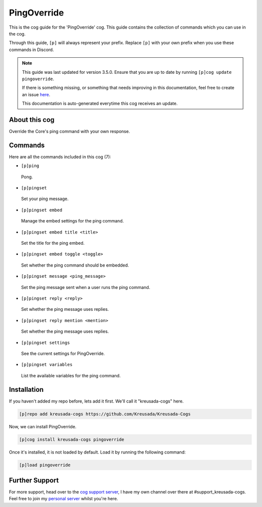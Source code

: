 .. _pingoverride:

============
PingOverride
============

This is the cog guide for the 'PingOverride' cog. This guide
contains the collection of commands which you can use in the cog.

Through this guide, ``[p]`` will always represent your prefix. Replace
``[p]`` with your own prefix when you use these commands in Discord.

.. note::

    This guide was last updated for version 3.5.0. Ensure
    that you are up to date by running ``[p]cog update pingoverride``.

    If there is something missing, or something that needs improving
    in this documentation, feel free to create an issue `here <https://github.com/Kreusada/Kreusada-Cogs/issues>`_.

    This documentation is auto-generated everytime this cog receives an update.

--------------
About this cog
--------------

Override the Core's ping command with your own response.

--------
Commands
--------

Here are all the commands included in this cog (7):

* ``[p]ping``
 Pong.
* ``[p]pingset``
 Set your ping message.
* ``[p]pingset embed``
 Manage the embed settings for the ping command.
* ``[p]pingset embed title <title>``
 Set the title for the ping embed.
* ``[p]pingset embed toggle <toggle>``
 Set whether the ping command should be embedded.
* ``[p]pingset message <ping_message>``
 Set the ping message sent when a user runs the ping command.
* ``[p]pingset reply <reply>``
 Set whether the ping message uses replies.
* ``[p]pingset reply mention <mention>``
 Set whether the ping message uses replies.
* ``[p]pingset settings``
 See the current settings for PingOverride.
* ``[p]pingset variables``
 List the available variables for the ping command.

------------
Installation
------------

If you haven't added my repo before, lets add it first. We'll call it
"kreusada-cogs" here.

.. code-block:: ini

    [p]repo add kreusada-cogs https://github.com/Kreusada/Kreusada-Cogs

Now, we can install PingOverride.

.. code-block:: ini

    [p]cog install kreusada-cogs pingoverride

Once it's installed, it is not loaded by default. Load it by running the following
command:

.. code-block:: ini

    [p]load pingoverride

---------------
Further Support
---------------

For more support, head over to the `cog support server <https://discord.gg/GET4DVk>`_,
I have my own channel over there at #support_kreusada-cogs. Feel free to join my
`personal server <https://discord.gg/JmCFyq7>`_ whilst you're here.
